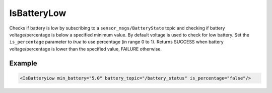 .. _bt_is_battery_low_condition:

IsBatteryLow
============

Checks if battery is low by subscribing to a ``sensor_msgs/BatteryState`` topic and checking if battery voltage/percentage is below a specified minimum value.
By default voltage is used to check for low battery. Set the ``is_percentage`` parameter to `true` to use percentage (in range 0 to 1).
Returns SUCCESS when battery voltage/percentage is lower than the specified value, FAILURE otherwise.

Example
-------

.. code-block:: xml

    <IsBatteryLow min_battery="5.0" battery_topic="/battery_status" is_percentage="false"/>
